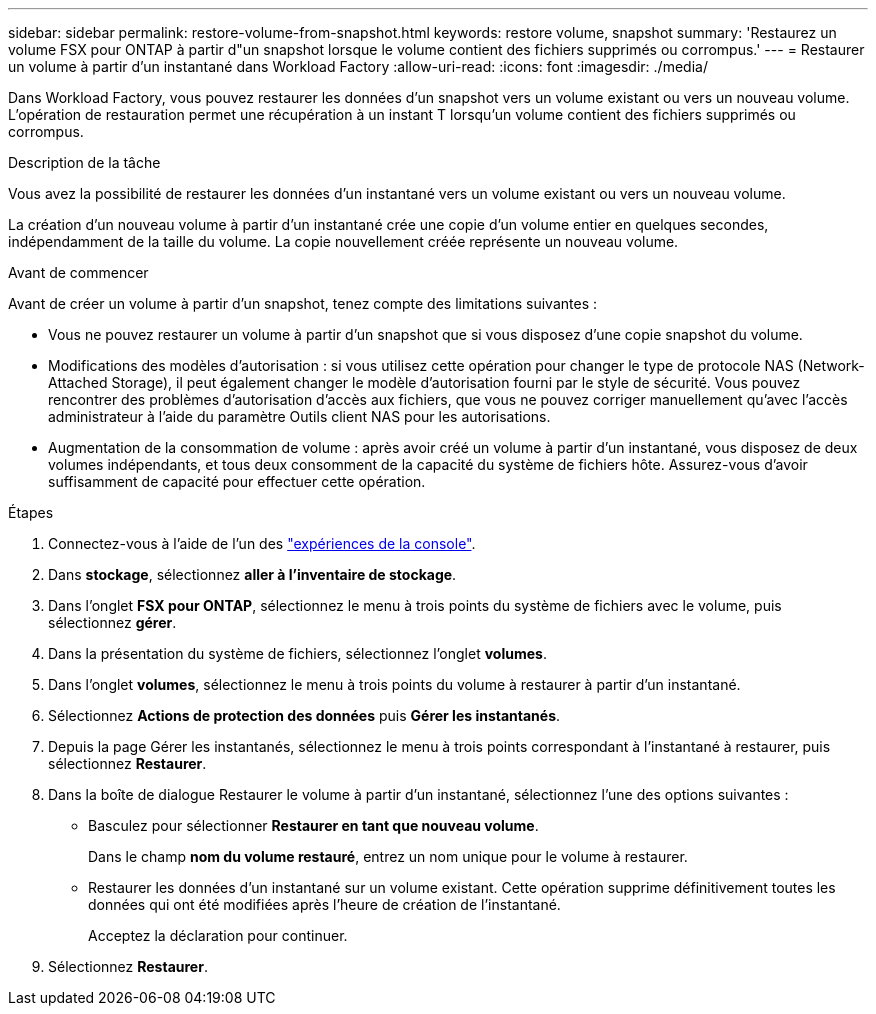 ---
sidebar: sidebar 
permalink: restore-volume-from-snapshot.html 
keywords: restore volume, snapshot 
summary: 'Restaurez un volume FSX pour ONTAP à partir d"un snapshot lorsque le volume contient des fichiers supprimés ou corrompus.' 
---
= Restaurer un volume à partir d'un instantané dans Workload Factory
:allow-uri-read: 
:icons: font
:imagesdir: ./media/


[role="lead"]
Dans Workload Factory, vous pouvez restaurer les données d'un snapshot vers un volume existant ou vers un nouveau volume.  L'opération de restauration permet une récupération à un instant T lorsqu'un volume contient des fichiers supprimés ou corrompus.

.Description de la tâche
Vous avez la possibilité de restaurer les données d’un instantané vers un volume existant ou vers un nouveau volume.

La création d'un nouveau volume à partir d'un instantané crée une copie d'un volume entier en quelques secondes, indépendamment de la taille du volume.  La copie nouvellement créée représente un nouveau volume.

.Avant de commencer
Avant de créer un volume à partir d'un snapshot, tenez compte des limitations suivantes :

* Vous ne pouvez restaurer un volume à partir d'un snapshot que si vous disposez d'une copie snapshot du volume.
* Modifications des modèles d'autorisation : si vous utilisez cette opération pour changer le type de protocole NAS (Network-Attached Storage), il peut également changer le modèle d'autorisation fourni par le style de sécurité. Vous pouvez rencontrer des problèmes d'autorisation d'accès aux fichiers, que vous ne pouvez corriger manuellement qu'avec l'accès administrateur à l'aide du paramètre Outils client NAS pour les autorisations.
* Augmentation de la consommation de volume : après avoir créé un volume à partir d’un instantané, vous disposez de deux volumes indépendants, et tous deux consomment de la capacité du système de fichiers hôte.  Assurez-vous d’avoir suffisamment de capacité pour effectuer cette opération.


.Étapes
. Connectez-vous à l'aide de l'un des link:https://docs.netapp.com/us-en/workload-setup-admin/console-experiences.html["expériences de la console"^].
. Dans *stockage*, sélectionnez *aller à l'inventaire de stockage*.
. Dans l'onglet *FSX pour ONTAP*, sélectionnez le menu à trois points du système de fichiers avec le volume, puis sélectionnez *gérer*.
. Dans la présentation du système de fichiers, sélectionnez l'onglet *volumes*.
. Dans l'onglet *volumes*, sélectionnez le menu à trois points du volume à restaurer à partir d'un instantané.
. Sélectionnez *Actions de protection des données* puis *Gérer les instantanés*.
. Depuis la page Gérer les instantanés, sélectionnez le menu à trois points correspondant à l'instantané à restaurer, puis sélectionnez *Restaurer*.
. Dans la boîte de dialogue Restaurer le volume à partir d’un instantané, sélectionnez l’une des options suivantes :
+
** Basculez pour sélectionner *Restaurer en tant que nouveau volume*.
+
Dans le champ *nom du volume restauré*, entrez un nom unique pour le volume à restaurer.

** Restaurer les données d’un instantané sur un volume existant.  Cette opération supprime définitivement toutes les données qui ont été modifiées après l’heure de création de l’instantané.
+
Acceptez la déclaration pour continuer.



. Sélectionnez *Restaurer*.

